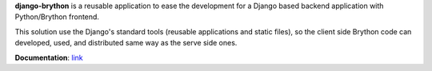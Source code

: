 
**django-brython** is a reusable application to ease the development for a Django based backend application with Python/Brython frontend.

This solution use the Django's standard tools (reusable applications and static files), so the client side Brython code can developed, used, and distributed same way as the serve side ones.

**Documentation**\ : `link <https://django-brython.lovasb.com/>`_
